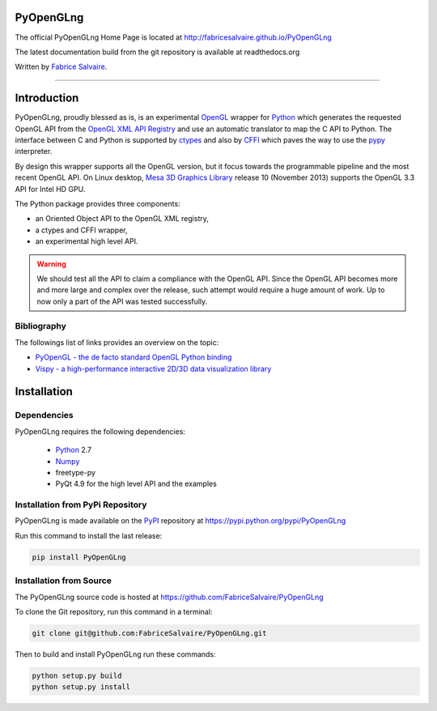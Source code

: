 .. -*- Mode: rst -*-

.. -*- Mode: rst -*-

.. |ohloh| image:: https://www.openhub.net/accounts/230426/widgets/account_tiny.gif
   :target: https://www.openhub.net/accounts/fabricesalvaire
   :alt: Fabrice Salvaire's Ohloh profile
   :height: 15px
   :width:  80px

.. |PyOpenGLngUrl| replace:: http://fabricesalvaire.github.io/PyOpenGLng

.. |PyOpenGLngHomePage| replace:: PyOpenGLng Home Page
.. _PyOpenGLngHomePage: http://fabricesalvaire.github.io/PyOpenGLng

.. |PyOpenGLngDoc| replace:: PyOpenGLng Documentation
.. _PyOpenGLngDoc: http://pyopenglng.readthedocs.org/en/latest

.. |PyOpenGLng@readthedocs-badge| image:: https://readthedocs.org/projects/pyopenglng/badge/?version=latest
   :target: http://pyopenglng.readthedocs.org/en/latest

.. |PyOpenGLng@github| replace:: https://github.com/FabriceSalvaire/PyOpenGLng
.. .. _PyOpenGLng@github: https://github.com/FabriceSalvaire/PyOpenGLng

.. |PyOpenGLng@readthedocs| replace:: http://pyopenglng.readthedocs.org
.. .. _PyOpenGLng@readthedocs: http://pyopenglng.readthedocs.org

.. |PyOpenGLng@pypi| replace:: https://pypi.python.org/pypi/PyOpenGLng
.. .. _PyOpenGLng@pypi: https://pypi.python.org/pypi/PyOpenGLng

.. |Build Status| image:: https://travis-ci.org/FabriceSalvaire/PyOpenGLng.svg?branch=master
   :target: https://travis-ci.org/FabriceSalvaire/PyOpenGLng
   :alt: PyOpenGLng build status @travis-ci.org

.. End
.. -*- Mode: rst -*-

.. |Python| replace:: Python
.. _Python: http://python.org

.. |PyPI| replace:: PyPI
.. _PyPI: https://pypi.python.org/pypi

.. |Numpy| replace:: Numpy
.. _Numpy: http://www.numpy.org

.. |Sphinx| replace:: Sphinx
.. _Sphinx: http://sphinx-doc.org

.. |Mesa| replace:: Mesa 3D Graphics Library
.. _Mesa: http://www.mesa3d.org

.. |ctypes| replace:: ctypes
.. _ctypes: http://docs.python.org/2/library/ctypes.html

.. |cffi| replace:: CFFI
.. _cffi: http://cffi.readthedocs.org

.. |OpenGL| replace:: OpenGL
.. _OpenGL: http://www.opengl.org

.. |OpenGL_registry| replace:: OpenGL XML API Registry
.. _OpenGL_registry: http://www.opengl.org/registry

.. |OpenGL_registry_cvs| replace:: Khronos OpenGL API CVS
.. _OpenGL_registry_cvs: https://cvs.khronos.org/svn/repos/ogl/trunk/doc/registry/public/api

.. |pypy| replace:: pypy
.. _pypy: http://pypy.org

.. End

============
 PyOpenGLng
============

The official PyOpenGLng Home Page is located at |PyOpenGLngUrl|

The latest documentation build from the git repository is available at readthedocs.org |PyOpenGLng@readthedocs-badge|

Written by `Fabrice Salvaire <http://fabrice-salvaire.pagesperso-orange.fr>`_.

..
  |Build Status|

-----

.. -*- Mode: rst -*-


==============
 Introduction
==============

PyOpenGLng, proudly blessed as is, is an experimental |OpenGL|_ wrapper for |Python|_ which generates
the requested OpenGL API from the |OpenGL_Registry|_ and use an automatic translator to map the
C API to Python. The interface between C and Python is supported by |ctypes|_  and also by |CFFI|_
which paves the way to use the |pypy|_ interpreter.

By design this wrapper supports all the OpenGL version, but it focus towards the programmable
pipeline and the most recent OpenGL API. On Linux desktop, |Mesa|_ release 10 (November 2013)
supports the OpenGL 3.3 API for Intel HD GPU.

The Python package provides three components:

* an Oriented Object API to the OpenGL XML registry,
* a ctypes and CFFI wrapper,
* an experimental high level API.

.. warning:: We should test all the API to claim a compliance with the OpenGL API. Since the OpenGL
  API becomes more and more large and complex over the release, such attempt would require a huge
  amount of work. Up to now only a part of the API was tested successfully.

Bibliography
-------------

The followings list of links provides an overview on the topic:

* `PyOpenGL - the de facto standard OpenGL Python binding <http://pyopengl.sourceforge.net>`_
* `Vispy - a high-performance interactive 2D/3D data visualization library <http://vispy.org>`_

.. End

.. -*- Mode: rst -*-

.. _installation-page:


==============
 Installation
==============

Dependencies
------------

PyOpenGLng requires the following dependencies:

 * |Python|_ 2.7
 * |Numpy|_
 * freetype-py 
 * PyQt 4.9 for the high level API and the examples

Installation from PyPi Repository
---------------------------------

PyOpenGLng is made available on the |Pypi|_ repository at |PyOpenGLng@pypi|

Run this command to install the last release:

.. code-block:: sh

  pip install PyOpenGLng

Installation from Source
------------------------

The PyOpenGLng source code is hosted at |PyOpenGLng@github|

To clone the Git repository, run this command in a terminal:

.. code-block:: sh

  git clone git@github.com:FabriceSalvaire/PyOpenGLng.git

Then to build and install PyOpenGLng run these commands:

.. code-block:: sh

  python setup.py build
  python setup.py install

..
  How To Install PyOpenGLng
  The PyOpenGLng project is hosted on `github <http://github.com/FabriceSalvaire/PyOpenGLng>`_.
  Requirements
  Building & Installing
  Download and unpack the source, then run the following commands in a terminal::

.. End

.. End
